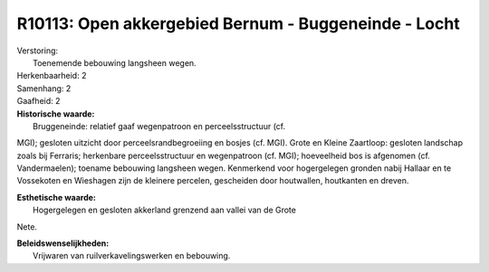 R10113: Open akkergebied Bernum - Buggeneinde - Locht
=====================================================

| Verstoring:
|  Toenemende bebouwing langsheen wegen.

| Herkenbaarheid: 2

| Samenhang: 2

| Gaafheid: 2

| **Historische waarde:**
|  Bruggeneinde: relatief gaaf wegenpatroon en perceelsstructuur (cf.
MGI); gesloten uitzicht door perceelsrandbegroeiing en bosjes (cf. MGI).
Grote en Kleine Zaartloop: gesloten landschap zoals bij Ferraris;
herkenbare perceelsstructuur en wegenpatroon (cf. MGI); hoeveelheid bos
is afgenomen (cf. Vandermaelen); toename bebouwing langsheen wegen.
Kenmerkend voor hogergelegen gronden nabij Hallaar en te Vossekoten en
Wieshagen zijn de kleinere percelen, gescheiden door houtwallen,
houtkanten en dreven.

| **Esthetische waarde:**
|  Hogergelegen en gesloten akkerland grenzend aan vallei van de Grote
Nete.



| **Beleidswenselijkheden:**
|  Vrijwaren van ruilverkavelingswerken en bebouwing.
